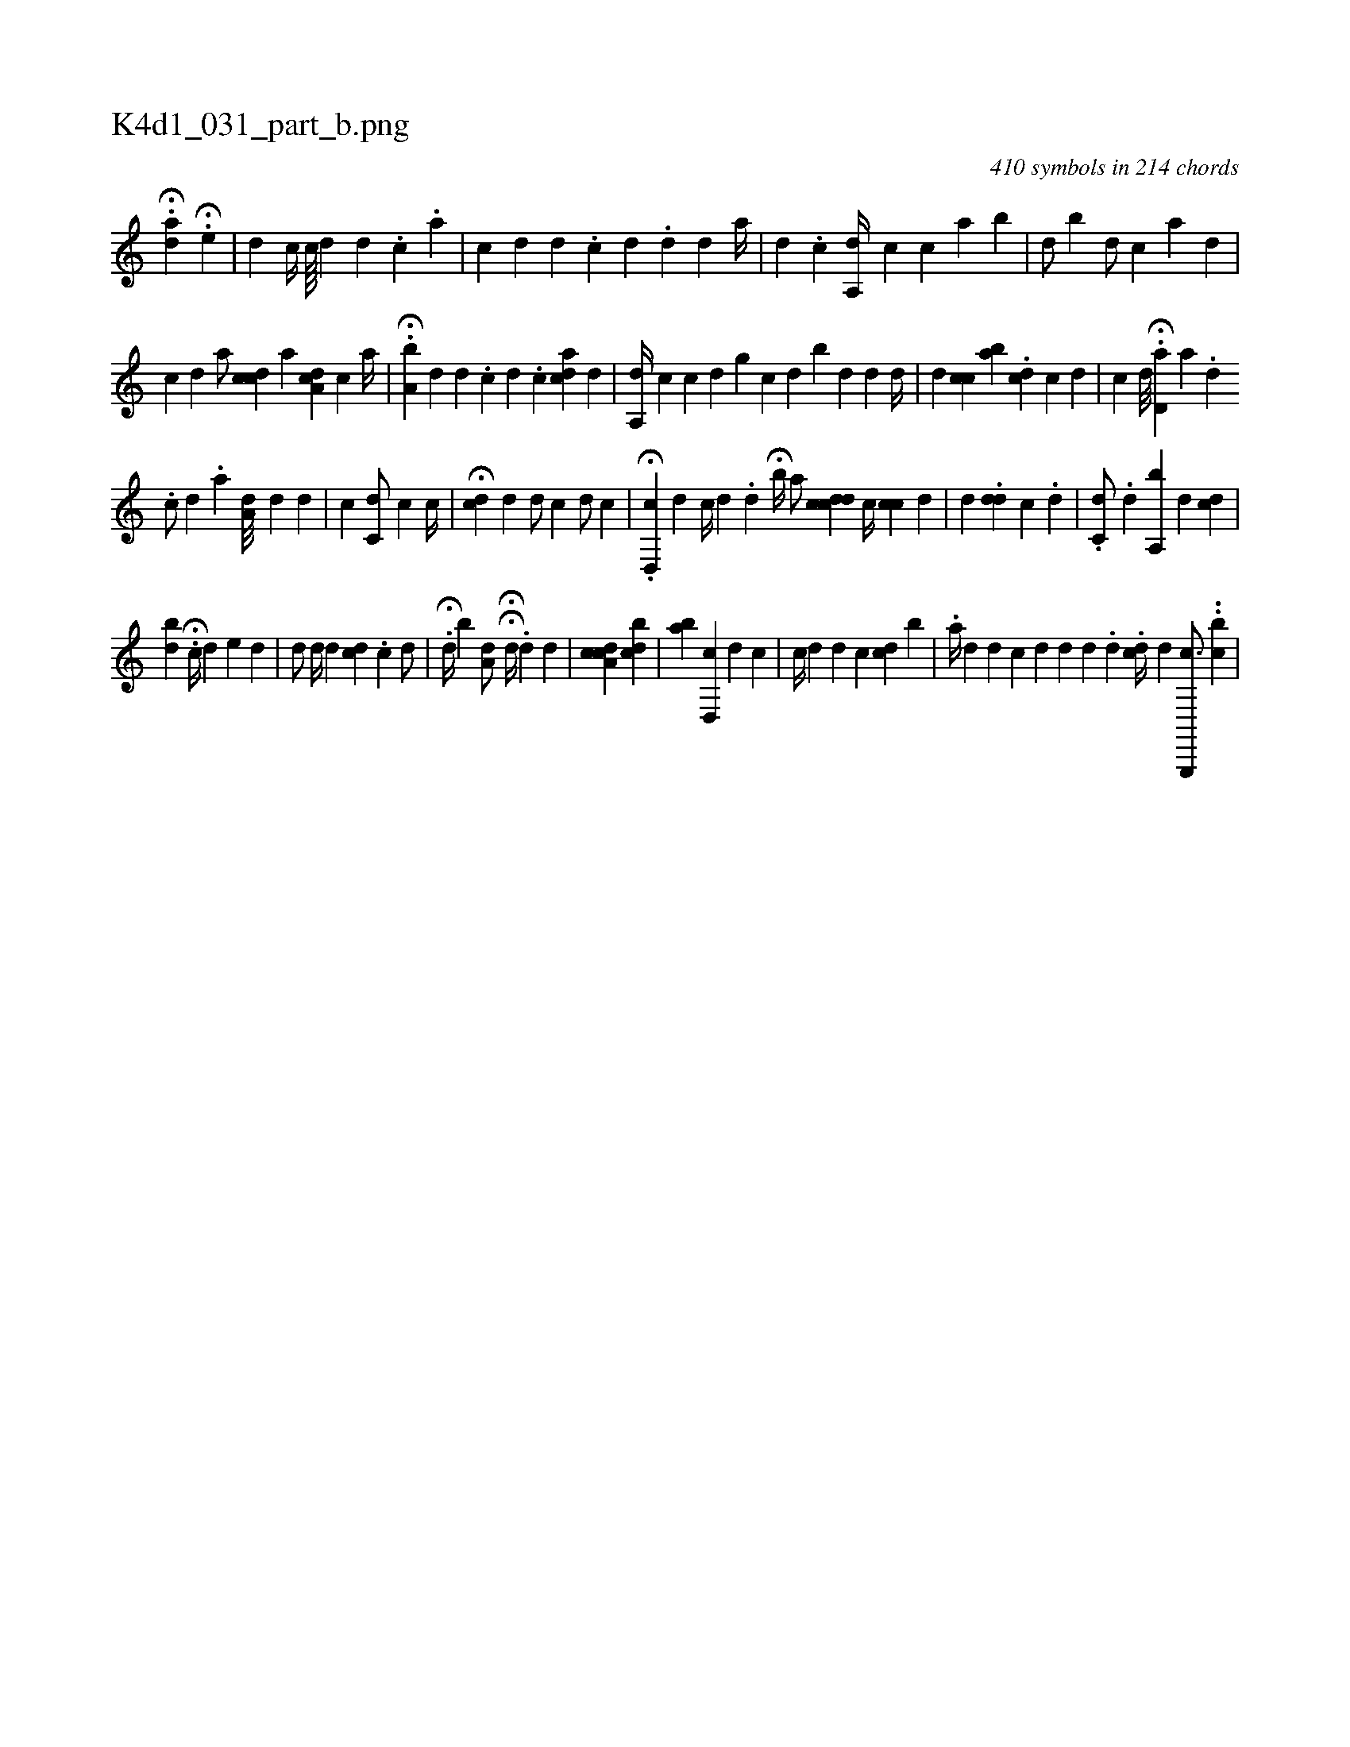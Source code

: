 X:1
%
%%titleleft true
%%tabaddflags 0
%%tabrhstyle grid
%
T:K4d1_031_part_b.png
C:410 symbols in 214 chords
L:1/4
K:italiantab
%
.H[,ad1] H.[,e#y] |\
	[i,,d] [,,,#y] [,,,c//] [,c////] [,d] [,d] .[,c] .[a] |\
	[,c] [,,d] [,d] .[,#y] [c] [d] .[,d] [#yd] [,a//] [#y] |\
	[,#y] [d] .[c] [a,,d//] [,,,c] [,,,c] [h] [,a] [b] |\
	[i,,d/] [,,,#y] [,,,#y] [,,,,b] [,,,,d/] [,,,,c] [,,,,#y] [a#y] [,d] |
%
[,,,,c] [,,,,d] [,,,,#y] [,,a/] [cdc] [,,,,,a] [,a,cd] [,,#yc] [a//] |\
	H.[a,b#y] [,,,d] [,,,d] .[,,c] [,i] [,d] .[,#y] [,c] [cdai#y1] [,,,,d] |\
	[,a,,d//] [,,,,c] [,,c] [,,,,,d] [,,,,g] [,,,,c] [,,,,d] [,,,,#y] [,,b#y/] [,,,d] [,,,d#y] [,,d//] |\
	[,,,d] [,,cc] [,,,#y#y] [,ba] .[,,i] [,i/] [,,,icd] [,,,,c] [,,,#y] [,,,d] |\
	[,,,ic1] [,,,,d///] .H[,,d,a] [h] [a] .[,d] .[,i] |
%
[,,,c/] [,,,d] .[,,a] [,a,d///] [,,,#y] [,d] [,i] .[,,d] |\
	[,,,#y/] [,,,c] [c,i,d/] [,,,,c] [c//] |\
	H[cd] [,,,,d] [#y,,,#y] [,,,d/] [,,,c]  [,,,d/] [,,,c] |\
	.H[d,,c] [,,,d] [c//] [d] .[,,d] [,,,,,i/] H[,,,#y] [,,b//] [h] |\
	[,,,,a/] [,cdcd] [,,c//] [,,cc] [,,,d] |\
	[,d] [,,,#y] .[,dd] [,,,c] [,,,#y] [,#y] .[,,d] |\
	.[,c,d/] .[,,,,,d] [,,,#y,#y] [a,,b] [,,,d] [,,,,#y] [,,,cd] |
%
[,,bd] H.[c//] [,,#y#y#y] [i] [,,,,#y/] [,,,,d] [,,,e#y] [,d] |\
	[,,,,d/] [,,,,#y] [,,,,d//] [,,,,#y] [,#y] [,d] [ckd] .[,c] [,,,,d/] |\
	H.[,,,#yd//] [,,,,b] [a,d/] HH[,,,,d//] [,,,,#y///] .[hd] [,#y] [,d] |\
	[,,,,,i/] [a,ccd] [,i] [,,,,,i] [,,bcd] |\
	[,ab] [,i] .[d,,c] [,,,d] [,c] |\
	[c//] [d] [,d] [,#y] [,,c] [icd] [,,b] |\
	.[a//] [,d] [,d] [,c] [,d] [d] [,#y] [,d] .[,,d] .[,,cd//] [,d] [,g,,,,c3/4] .[,#y] .[bc] |
% number of items: 410


